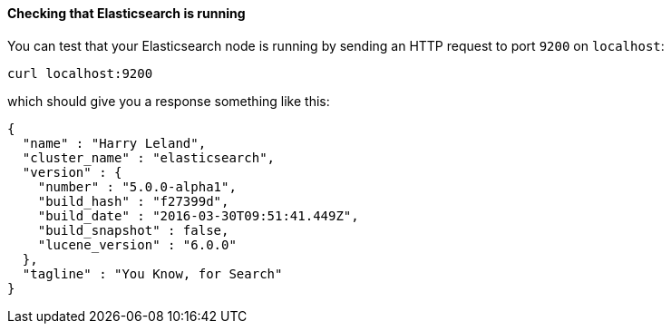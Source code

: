 ==== Checking that Elasticsearch is running

You can test that your Elasticsearch node is running by sending an HTTP
request to port `9200` on `localhost`:

[source,sh]
--------------------------------------------
curl localhost:9200
--------------------------------------------

which should give you a response something like this:

[source,js]
--------------------------------------------
{
  "name" : "Harry Leland",
  "cluster_name" : "elasticsearch",
  "version" : {
    "number" : "5.0.0-alpha1",
    "build_hash" : "f27399d",
    "build_date" : "2016-03-30T09:51:41.449Z",
    "build_snapshot" : false,
    "lucene_version" : "6.0.0"
  },
  "tagline" : "You Know, for Search"
}
--------------------------------------------

